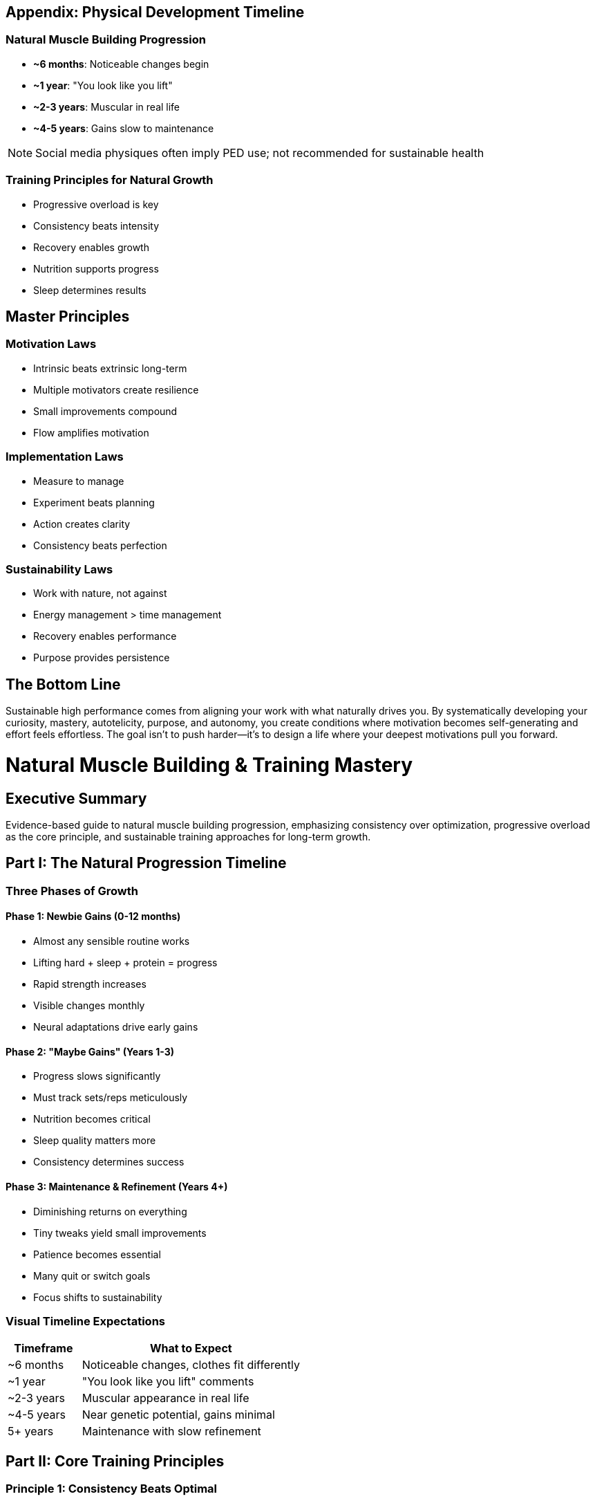 == Appendix: Physical Development Timeline

=== Natural Muscle Building Progression
* *~6 months*: Noticeable changes begin
* *~1 year*: "You look like you lift"
* *~2-3 years*: Muscular in real life
* *~4-5 years*: Gains slow to maintenance

NOTE: Social media physiques often imply PED use; not recommended for sustainable health

=== Training Principles for Natural Growth
* Progressive overload is key
* Consistency beats intensity
* Recovery enables growth
* Nutrition supports progress
* Sleep determines results

== Master Principles

=== Motivation Laws
* Intrinsic beats extrinsic long-term
* Multiple motivators create resilience
* Small improvements compound
* Flow amplifies motivation

=== Implementation Laws
* Measure to manage
* Experiment beats planning
* Action creates clarity
* Consistency beats perfection

=== Sustainability Laws
* Work with nature, not against
* Energy management > time management
* Recovery enables performance
* Purpose provides persistence

== The Bottom Line
Sustainable high performance comes from aligning your work with what naturally drives you. By systematically developing your curiosity, mastery, autotelicity, purpose, and autonomy, you create conditions where motivation becomes self-generating and effort feels effortless. The goal isn't to push harder—it's to design a life where your deepest motivations pull you forward.

= Natural Muscle Building & Training Mastery
:toc:
:toc-placement: preamble
:toclevels: 2
:toc-title: Table of Contents

[abstract]
== Executive Summary
Evidence-based guide to natural muscle building progression, emphasizing consistency over optimization, progressive overload as the core principle, and sustainable training approaches for long-term growth.

== Part I: The Natural Progression Timeline

=== Three Phases of Growth

==== Phase 1: Newbie Gains (0-12 months)
* Almost any sensible routine works
* Lifting hard + sleep + protein = progress
* Rapid strength increases
* Visible changes monthly
* Neural adaptations drive early gains

==== Phase 2: "Maybe Gains" (Years 1-3)
* Progress slows significantly
* Must track sets/reps meticulously
* Nutrition becomes critical
* Sleep quality matters more
* Consistency determines success

==== Phase 3: Maintenance & Refinement (Years 4+)
* Diminishing returns on everything
* Tiny tweaks yield small improvements
* Patience becomes essential
* Many quit or switch goals
* Focus shifts to sustainability

=== Visual Timeline Expectations
[cols="1,3"]
|===
|Timeframe |What to Expect

|~6 months
|Noticeable changes, clothes fit differently

|~1 year
|"You look like you lift" comments

|~2-3 years
|Muscular appearance in real life

|~4-5 years
|Near genetic potential, gains minimal

|5+ years
|Maintenance with slow refinement
|===

== Part II: Core Training Principles

=== Principle 1: Consistency Beats Optimal
* 2 solid sessions/week done every week > sporadic 6-day bursts
* Avoid backsliding (missed weeks destroy momentum)
* Minimum effective dose beats maximum tolerable dose
* Build habits before optimizing

=== Principle 2: Progressive Overload (Non-Negotiable)
* Add rep or weight over time
* Don't just "get a pump" and repeat
* Track everything or progress stalls
* Multiple progression methods available

==== Progression Methods
. *Linear progression*: Add weight each session
. *Double progression*: Add reps, then weight
. *Wave progression*: Cycle intensities
. *Volume progression*: Add sets gradually

=== Principle 3: Diminishing Returns Reality
* More sets → smaller extra gains
* More protein → smaller extra gains
* More days → smaller extra gains
* Aim for minimum effective dose first

=== Volume Guidelines
* *Minimum effective*: ~4 sets/muscle/week
* *Productive range*: 10-20 sets/muscle/week
* *Maximum adaptive*: 20-25 sets/muscle/week
* Compounds count as fractional sets

.Volume Counting Examples
* Pull-ups = 1.0 back + 0.5 biceps
* Bench press = 1.0 chest + 0.5 triceps + 0.3 shoulders
* Squats = 1.0 quads + 0.5 glutes

== Part III: The 2-Day "Good Enough" Program

=== Why 2 Days Works
* Sustainable long-term
* Full recovery between sessions
* Life-compatible
* Prevents burnout
* Still drives progress

=== The Program Structure

==== Day A: Push/Squat Focus
[cols="1,2,1"]
|===
|Exercise |Target |Sets × Reps

|Squat
|Quads, Glutes
|3 × 5-8

|Bench/DB Press
|Chest, Triceps
|3 × 6-10

|Row
|Back, Biceps
|3 × 8-12

|Curls (optional)
|Biceps
|2 × 10-15

|Lateral Raises (optional)
|Shoulders
|2 × 12-20
|===

==== Day B: Pull/Hinge Focus
[cols="1,2,1"]
|===
|Exercise |Target |Sets × Reps

|Deadlift/RDL
|Hamstrings, Glutes
|3 × 5-8

|Overhead Press
|Shoulders, Triceps
|3 × 6-10

|Pull-up/Lat Pulldown
|Back, Biceps
|3 × 8-12

|Triceps (optional)
|Triceps
|2 × 10-15

|Calves (optional)
|Calves
|2 × 12-20
|===

=== Progression Protocol
. Start conservative (can do 2-3 more reps)
. Add 1 rep per set each week
. When hitting top of rep range, add weight:
- Lower body: +5-10 lbs
- Upper body: +2.5-5 lbs
. Reset to bottom of rep range
. Repeat cycle

== Part IV: Pure Muscle Growth Rules

=== Rule 1: Tension is King
* Put target muscle under high, repeated tension
* Emphasize stretched position
* Time under tension matters
* Quality over quantity always

=== Rule 2: Bodybuilding Technique

==== Tempo Guidelines
* *Eccentric* (lowering): 2-4 seconds
* *Pause* (optional): 0-1 second
* *Concentric* (lifting): Fast/explosive
* *Top* (optional): 0-1 second squeeze

==== Range of Motion
* Use full ROM when safe
* Stretch-biased partials for intensity
* Bottom half reps for growth focus
* Never sacrifice form for ROM

==== Form Priorities
* Kill momentum completely
* Keep tension on target muscle
* Protect joints and spine
* Control every millimeter

=== Rule 3: Effort Management

==== Reps in Reserve (RIR) Guidelines
* *Most sets*: 0-2 RIR (close to failure)
* *Isolation/machines*: 0 RIR (true failure safe)
* *Heavy compounds*: 1-2 RIR (fatigue/risk management)
* *Deload weeks*: 3-4 RIR

==== When to Push to Failure
* Last set of exercise
* Isolation movements
* Machine exercises
* When spotter available
* Not on squats/deadlifts

=== Rule 4: Progressive Overload Hierarchy

==== Primary Methods
. Add reps at same weight
. Add weight at same reps
. Add sets (volume)
. Improve form quality

==== Secondary Methods
. Tighten tempo control
. Reduce rest periods
. Deepen stretch
. Improve mind-muscle connection
. Reduce momentum/cheat

=== Rule 5: Exercise Selection

==== Priority Order
. Machines/cables (best stimulus:fatigue)
. Dumbbells (unilateral control)
. Barbells (systemic loading)
. Bodyweight (convenience)

==== Rest Period Guidelines
* *Heavy compounds*: 3-5 minutes
* *Moderate compounds*: 2-3 minutes
* *Isolation work*: 1-2 minutes
* *Supersets*: Minimal between exercises

== Part V: Common Questions Answered

=== Training Questions

==== Best Split?
Depends on available days:
* 2 days: Full body
* 3 days: Full body or Push/Pull/Legs
* 4 days: Upper/Lower or Push/Pull
* 5-6 days: Push/Pull/Legs or Body part

==== Calisthenics Work?
* Yes, but harder to load precisely
* Use weighted variations
* Focus on progression standards
* Combine with weights ideally

==== Soreness Normal?
* Fades after 2-3 weeks
* Not indicator of growth
* Excessive soreness = too much volume
* Some soreness expected with new movements

=== Nutrition & Recovery

==== Protein Requirements
* *Minimum*: 0.7g per lb bodyweight
* *Optimal*: 0.8-1.0g per lb
* *Maximum useful*: 1.2g per lb
* Spread across 3-5 meals

==== Sleep Priorities
* 7-9 hours minimum
* Consistent sleep/wake times
* Cool, dark room
* Pre-sleep routine

==== Weight Gain Strategy
. Lift hard with progression
. Sleep 8+ hours
. Eat 300-500 calories above maintenance
. Protein first, then carbs/fats
. Track weekly averages

== Part VI: Implementation Guide

=== Week 1: Foundation
* Learn proper form (videos/coaching)
* Start with empty bar or light weight
* Focus on movement patterns
* Establish workout days/times
* Set up tracking system

=== Month 1: Habit Building
* Never miss scheduled session
* Track every set/rep/weight
* Dial in protein intake
* Establish sleep routine
* Take progress photos

=== Months 2-3: Refinement
* Add weight consistently
* Improve form quality
* Experiment with variations
* Assess recovery needs
* Adjust volume if needed

=== Months 4-6: Evaluation
* Review progress metrics
* Adjust program if stalled
* Consider adding volume
* Refine nutrition
* Plan next phase

== Quick Reference Cards

=== Daily Checklist
☐ Hit protein target +
☐ 7-9 hours sleep +
☐ Hydration (½ bodyweight in oz) +
☐ Planned workout completed +
☐ Progress tracked

=== Workout Checklist
☐ Warm-up completed +
☐ Form over weight +
☐ Progressive overload applied +
☐ Target muscles felt +
☐ Session logged

=== Weekly Review
* Sessions completed: __/2
* Average sleep: __ hours
* Protein average: __g
* Weight trend: ↑ ↓ →
* Strength progress: Y/N

=== Common Mistakes to Avoid
* Program hopping
* Ego lifting
* Skipping compounds
* Ignoring sleep
* Undereating protein
* Not tracking progress
* Comparing to others
* Expecting linear progress

== Master Principles

=== Growth Laws
* Mechanical tension drives growth
* Progressive overload is mandatory
* Recovery enables adaptation
* Consistency beats intensity
* Patience pays compound interest

=== Training Laws
* Compound movements build foundation
* Isolation movements add detail
* Form determines results
* Effort must be high
* Volume must be appropriate

=== Lifestyle Laws
* Sleep is when you grow
* Protein builds muscle
* Stress kills gains
* Hydration enables performance
* Rest days are growth days

== The Bottom Line
Natural muscle building is a years-long journey requiring consistency above all else. Two solid sessions per week with progressive overload, adequate protein, and quality sleep will build an impressive physique over time. Don't chase optimal—chase consistent. Track everything, never miss weeks, and trust the process. The gains will come to those who show up.